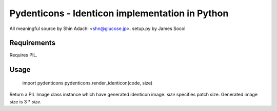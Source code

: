 ================================================
Pydenticons - Identicon implementation in Python
================================================

All meaningful source by Shin Adachi <shn@glucose.jp>.
setup.py by James Socol


Requirements
============

Requires PIL.


Usage
=====

    import pydenticons
    pydenticons.render_identicon(code, size)

Return a PIL Image class instance which have generated identicon image.
`size` specifies patch size. Generated image size is 3 * `size`.
